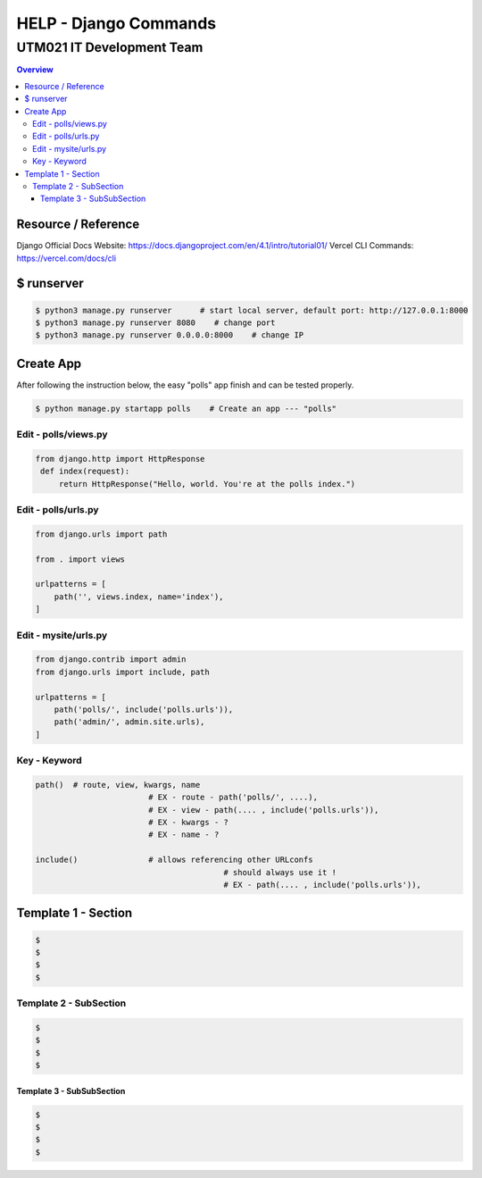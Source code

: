 """""""""""""""""
HELP - Django Commands
"""""""""""""""""



...........
UTM021 IT Development Team
...........
.. contents:: Overview
   :depth: 3
   

===================
Resource / Reference
===================
Django Official Docs Website: https://docs.djangoproject.com/en/4.1/intro/tutorial01/
Vercel CLI Commands: https://vercel.com/docs/cli




===================
$ runserver
===================
.. code:: sh

  $ python3 manage.py runserver      # start local server, default port: http://127.0.0.1:8000
  $ python3 manage.py runserver 8080    # change port
  $ python3 manage.py runserver 0.0.0.0:8000    # change IP



===================
Create App
===================
After following the instruction below, the easy "polls" app finish and can be tested properly.

.. code:: sh

  $ python manage.py startapp polls    # Create an app --- "polls"
  
  
  
----------------------
Edit - polls/views.py
----------------------
.. code:: python

  from django.http import HttpResponse
   def index(request):
       return HttpResponse("Hello, world. You're at the polls index.")
  

----------------------
Edit - polls/urls.py
----------------------
.. code:: python

   from django.urls import path

   from . import views

   urlpatterns = [
       path('', views.index, name='index'),
   ]
  
  
  
----------------------
Edit - mysite/urls.py
----------------------
.. code:: python

   from django.contrib import admin
   from django.urls import include, path

   urlpatterns = [
       path('polls/', include('polls.urls')),
       path('admin/', admin.site.urls),
   ]



----------------------
Key - Keyword
----------------------
.. code:: python
   
	path()	# route, view, kwargs, name
				# EX - route - path('polls/', ....),
				# EX - view - path(.... , include('polls.urls')),
				# EX - kwargs - ?
				# EX - name - ?
				
	include()		# allows referencing other URLconfs
						# should always use it !
						# EX - path(.... , include('polls.urls')),
	
	










..
   Note: Plase Follow Templates!


===================
Template 1 - Section
===================
.. code:: sh

  $ 
  $ 
  $ 
  $ 
  
  
  
----------------------
Template 2 - SubSection
----------------------
.. code:: sh

  $ 
  $ 
  $ 
  $ 



Template 3 - SubSubSection
--------------------------
.. code:: sh

  $ 
  $ 
  $ 
  $ 
